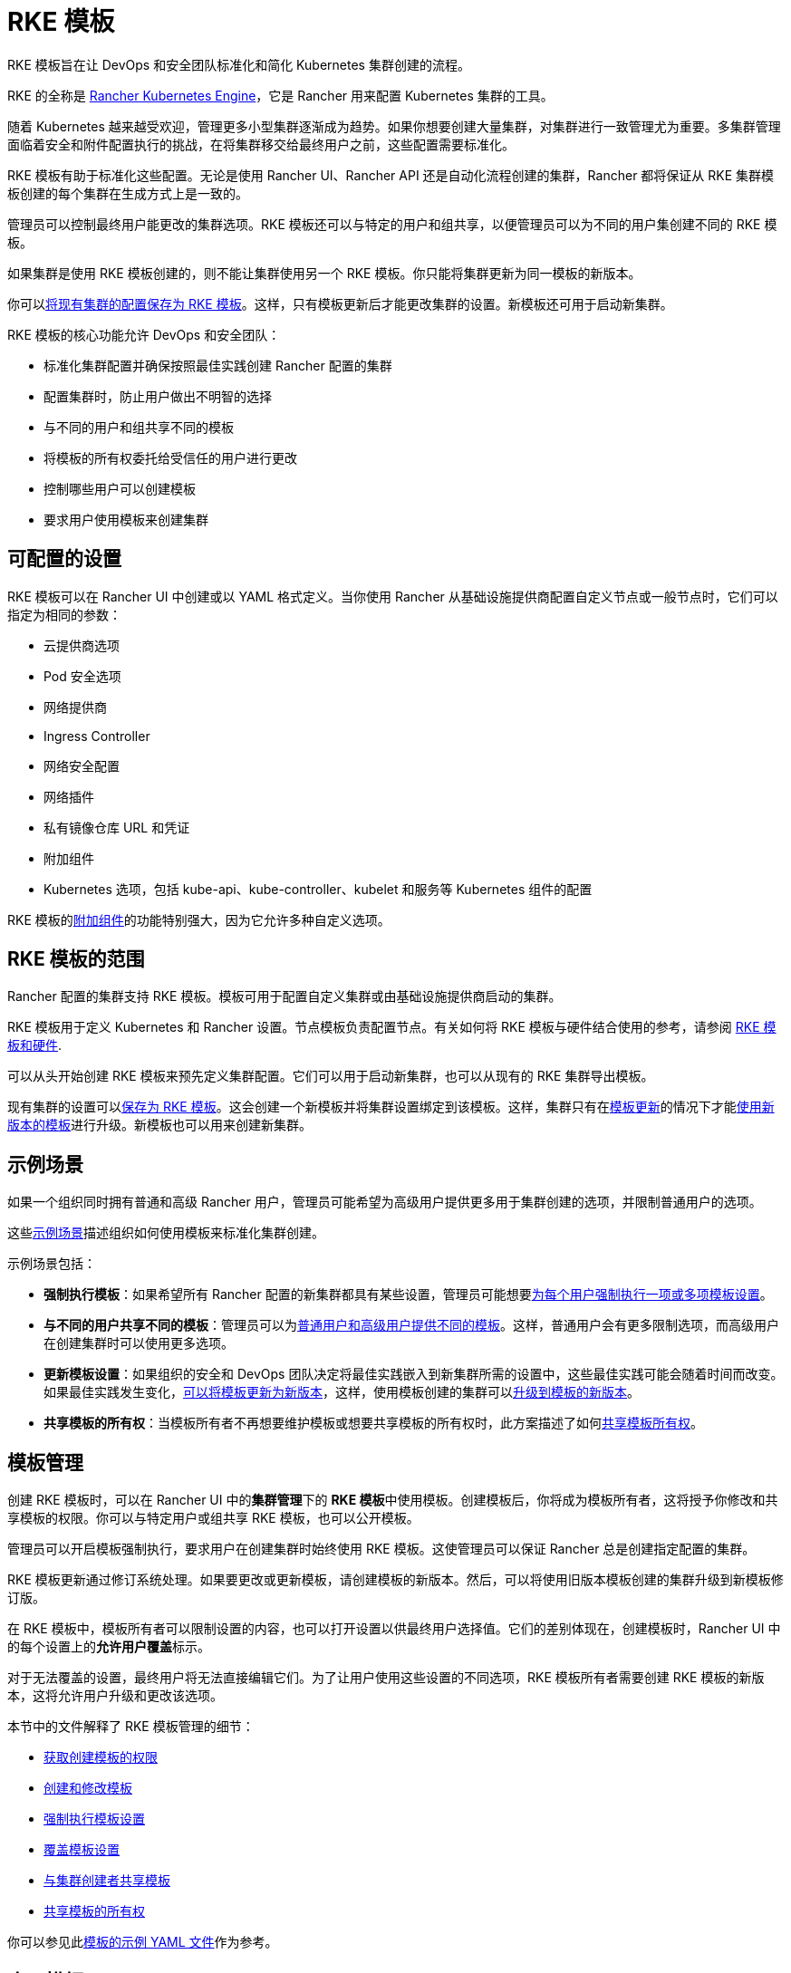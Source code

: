 = RKE 模板

RKE 模板旨在让 DevOps 和安全团队标准化和简化 Kubernetes 集群创建的流程。

RKE 的全称是 https://rancher.com/docs/rke/latest/en/[Rancher Kubernetes Engine]，它是 Rancher 用来配置 Kubernetes 集群的工具。

随着 Kubernetes 越来越受欢迎，管理更多小型集群逐渐成为趋势。如果你想要创建大量集群，对集群进行一致管理尤为重要。多集群管理面临着安全和附件配置执行的挑战，在将集群移交给最终用户之前，这些配置需要标准化。

RKE 模板有助于标准化这些配置。无论是使用 Rancher UI、Rancher API 还是自动化流程创建的集群，Rancher 都将保证从 RKE 集群模板创建的每个集群在生成方式上是一致的。

管理员可以控制最终用户能更改的集群选项。RKE 模板还可以与特定的用户和组共享，以便管理员可以为不同的用户集创建不同的 RKE 模板。

如果集群是使用 RKE 模板创建的，则不能让集群使用另一个 RKE 模板。你只能将集群更新为同一模板的新版本。

你可以link:apply-templates.adoc#将现有集群转换为使用-rke-模板[将现有集群的配置保存为 RKE 模板]。这样，只有模板更新后才能更改集群的设置。新模板还可用于启动新集群。

RKE 模板的核心功能允许 DevOps 和安全团队：

* 标准化集群配置并确保按照最佳实践创建 Rancher 配置的集群
* 配置集群时，防止用户做出不明智的选择
* 与不同的用户和组共享不同的模板
* 将模板的所有权委托给受信任的用户进行更改
* 控制哪些用户可以创建模板
* 要求用户使用模板来创建集群

== 可配置的设置

RKE 模板可以在 Rancher UI 中创建或以 YAML 格式定义。当你使用 Rancher 从基础设施提供商配置自定义节点或一般节点时，它们可以指定为相同的参数：

* 云提供商选项
* Pod 安全选项
* 网络提供商
* Ingress Controller
* 网络安全配置
* 网络插件
* 私有镜像仓库 URL 和凭证
* 附加组件
* Kubernetes 选项，包括 kube-api、kube-controller、kubelet 和服务等 Kubernetes 组件的配置

RKE 模板的<<附加组件,附加组件>>的功能特别强大，因为它允许多种自定义选项。

== RKE 模板的范围

Rancher 配置的集群支持 RKE 模板。模板可用于配置自定义集群或由基础设施提供商启动的集群。

RKE 模板用于定义 Kubernetes 和 Rancher 设置。节点模板负责配置节点。有关如何将 RKE 模板与硬件结合使用的参考，请参阅 xref:infrastructure.adoc[RKE 模板和硬件].

可以从头开始创建 RKE 模板来预先定义集群配置。它们可以用于启动新集群，也可以从现有的 RKE 集群导出模板。

现有集群的设置可以link:apply-templates.adoc#converting-an-existing-cluster-to-use-an-rke-template[保存为 RKE 模板]。这会创建一个新模板并将集群设置绑定到该模板。这样，集群只有在link:manage-rke1-templates.md#更新模板[模板更新]的情况下才能link:manage-rke1-templates.adoc#升级集群以使用新的模板修订版[使用新版本的模板]进行升级。新模板也可以用来创建新集群。

== 示例场景

如果一个组织同时拥有普通和高级 Rancher 用户，管理员可能希望为高级用户提供更多用于集群创建的选项，并限制普通用户的选项。

这些xref:example-use-cases.adoc[示例场景]描述组织如何使用模板来标准化集群创建。

示例场景包括：

* *强制执行模板*：如果希望所有 Rancher 配置的新集群都具有某些设置，管理员可能想要link:example-use-cases.adoc#强制执行模板设置[为每个用户强制执行一项或多项模板设置]。
* *与不同的用户共享不同的模板*：管理员可以为link:example-use-cases.adoc#普通用户和高级用户模板[普通用户和高级用户提供不同的模板]。这样，普通用户会有更多限制选项，而高级用户在创建集群时可以使用更多选项。
* *更新模板设置*：如果组织的安全和 DevOps 团队决定将最佳实践嵌入到新集群所需的设置中，这些最佳实践可能会随着时间而改变。如果最佳实践发生变化，link:example-use-cases.md#更新模板和集群[可以将模板更新为新版本]，这样，使用模板创建的集群可以link:manage-rke1-templates.adoc#升级集群以使用新的模板修订版[升级到模板的新版本]。
* *共享模板的所有权*：当模板所有者不再想要维护模板或想要共享模板的所有权时，此方案描述了如何link:example-use-cases.adoc#允许其他用户控制和共享模板[共享模板所有权]。

== 模板管理

创建 RKE 模板时，可以在 Rancher UI 中的**集群管理**下的 **RKE 模板**中使用模板。创建模板后，你将成为模板所有者，这将授予你修改和共享模板的权限。你可以与特定用户或组共享 RKE 模板，也可以公开模板。

管理员可以开启模板强制执行，要求用户在创建集群时始终使用 RKE 模板。这使管理员可以保证 Rancher 总是创建指定配置的集群。

RKE 模板更新通过修订系统处理。如果要更改或更新模板，请创建模板的新版本。然后，可以将使用旧版本模板创建的集群升级到新模板修订版。

在 RKE 模板中，模板所有者可以限制设置的内容，也可以打开设置以供最终用户选择值。它们的差别体现在，创建模板时，Rancher UI 中的每个设置上的**允许用户覆盖**标示。

对于无法覆盖的设置，最终用户将无法直接编辑它们。为了让用户使用这些设置的不同选项，RKE 模板所有者需要创建 RKE 模板的新版本，这将允许用户升级和更改该选项。

本节中的文件解释了 RKE 模板管理的细节：

* xref:creator-permissions.adoc[获取创建模板的权限]
* xref:manage-rke1-templates.adoc[创建和修改模板]
* link:enforce-templates.adoc#强制新集群使用-rke-模板[强制执行模板设置]
* xref:override-template-settings.adoc[覆盖模板设置]
* link:access-or-share-templates.adoc#与特定用户或组共享模板[与集群创建者共享模板]
* link:access-or-share-templates.adoc#共享模板所有权[共享模板的所有权]

你可以参见此xref:../../../../reference-guides/rke1-template-example-yaml.adoc[模板的示例 YAML 文件]作为参考。

== 应用模板

你可以使用你自己创建的模板来link:apply-templates.adoc#使用-rke-模板创建集群[创建集群]，也可以使用xref:access-or-share-templates.adoc[与你共享的模板]来创建集群。

如果 RKE 模板所有者创建了模板的新版本，你可以link:apply-templates.adoc#更新使用-rke-模板创建的集群[将你的集群升级到该版本]。

可以从头开始创建 RKE 模板来预先定义集群配置。它们可以用于启动新集群，也可以从现有的 RKE 集群导出模板。

你可以link:apply-templates.adoc#将现有集群转换为使用-rke-模板[将现有集群的配置保存为 RKE 模板]。这样，只有模板更新后才能更改集群的设置。

== 标准化硬件

RKE 模板的目的是标准化 Kubernetes 和 Rancher 设置。如果你还想标准化你的基础设施，一个选择是将 RKE 模板与xref:infrastructure.adoc[其他工具]一起使用。

另一种选择是使用包含节点池配置选项，但不强制执行配置的xref:../../manage-clusters/manage-cluster-templates.adoc[集群模板]。

== YAML 定制

如果将 RKE 模板定义为 YAML 文件，则可以修改此xref:../../../../reference-guides/rke1-template-example-yaml.adoc[示例 RKE 模板 YAML]。RKE 模板中的 YAML 使用了 Rancher 在创建 RKE 集群时使用的相同自定义设置。但由于 YAML 要在 Rancher 配置的集群中使用，因此需要将 RKE 模板自定义项嵌套在 YAML 中的 `rancher_kubernetes_engine_config` 参数下。

RKE 文档也提供https://rancher.com/docs/rke/latest/en/example-yamls/[注释的] `cluster.yml` 文件供你参考。

有关可用选项的更多信息，请参阅https://rancher.com/docs/rke/latest/en/config-options/[集群配置]上的 RKE 文档。

=== 附加组件

RKE 模板配置文件的附加组件部分的工作方式与https://rancher.com/docs/rke/latest/en/config-options/add-ons/[集群配置文件的附加组件部分]相同。

用户定义的附加组件指令允许你调用和下拉 Kubernetes 清单或将它们直接内联。如果这些 YAML 清单包括在 RKE 模板中，Rancher 将在集群中部署这些 YAML 文件。

你可以使用附加组件执行以下操作：

* 启动 Kubernetes 集群后，在集群上安装应用
* 在使用 Kubernetes Daemonset 部署的节点上安装插件
* 自动设置命名空间、ServiceAccount 或角色绑定

RKE 模板配置必须嵌套在 `rancher_kubernetes_engine_config` 参数中。要设置附加组件，在创建模板时单击**以 YAML 文件编辑**。然后使用 `addons` 指令添加清单，或使用 `addons_include` 指令设置哪些 YAML 文件可用于附加组件。有关自定义附加组件的更多信息，请参见https://rancher.com/docs/rke/latest/en/config-options/add-ons/user-defined-add-ons/[用户自定义附加组件文档]。
